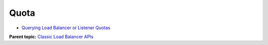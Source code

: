 Quota
=====

-  `Querying Load Balancer or Listener Quotas <elb_jd_pe_0001.html>`__

**Parent topic:** `Classic Load Balancer APIs <elb_jd_0000.html>`__

